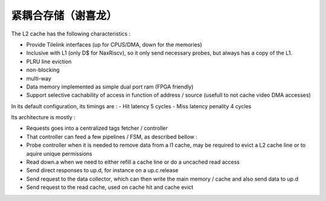 .. role:: raw-html-m2r(raw)
   :format: html

紧耦合存储（谢喜龙）
============================

The L2 cache has the following characteristics :

- Provide Tilelink interfaces (up for CPUS/DMA, down for the memories)
- Inclusive with L1 (only D$ for NaxRiscv), so it only send necessary probes, but always has a copy of the L1.
- PLRU line eviction
- non-blocking
- multi-way
- Data memory implemented as simple dual port ram (FPGA friendly)
- Support selective cachability of access in function of address / source (usefull to not cache video DMA accesses)


In its default configuration, its timings are : 
- Hit latency 5 cycles
- Miss latency penality 4 cycles

Its architecture is mostly : 

- Requests goes into a centralized tags fetcher / controller
- That controller can feed a few pipelines / FSM, as described bellow :
- Probe controller when it is needed to remove data from a l1 cache, may be required to evict a L2 cache line or to aquire unique permissions
- Read down.a when we need to either refill a cache line or do a uncached read access
- Send direct responses to up.d, for instance on a up.c.release
- Send request to the data collector, which can then write the main memory / cache and also send data to up.d
- Send request to the read cache, used on cache hit and cache evict

.. image:: /asset/image/l2.png

